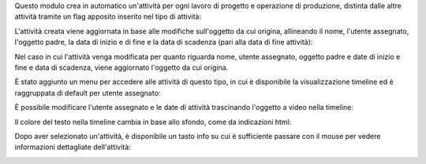 Questo modulo crea in automatico un'attività per ogni lavoro di progetto e operazione di produzione, distinta dalle altre attività tramite un flag apposito inserito nel tipo di attività:

.. image:: ../static/description/abilita.png
    :alt: Abilita

L'attività creata viene aggiornata in base alle modifiche sull'oggetto da cui origina, allineando il nome, l'utente assegnato, l'oggetto padre, la data di inizio e di fine e la data di scadenza (pari alla data di fine attività):

.. image:: ../static/description/attivita.png
    :alt: Attività

.. image:: ../static/description/attivita_modificata.png
    :alt: Attività sincronizzata

Nel caso in cui l'attività venga modificata per quanto riguarda nome, utente assegnato, oggetto padre e date di inizio e fine e data di scadenza, viene aggiornato l'oggetto da cui origina.

È stato aggiunto un menu per accedere alle attività di questo tipo, in cui è disponibile la visualizzazione timeline ed è raggruppata di default per utente assegnato:

.. image:: ../static/description/menu.png
    :alt: Menu

È possibile modificare l'utente assegnato e le date di attività trascinando l'oggetto a video nella timeline:

.. image:: ../static/description/timeline.png
    :alt: Timeline

Il colore del testo nella timeline cambia in base allo sfondo, come da indicazioni html:

.. image:: ../static/description/colore_testo.png
    :alt: Colore testo

Dopo aver selezionato un'attività, è disponibile un tasto info su cui è sufficiente passare con il mouse per vedere informazioni dettagliate dell'attività:

.. image:: ../static/description/info_attivita.png
    :alt: Info attività
